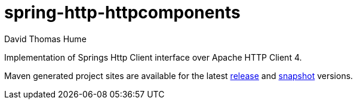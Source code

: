 spring-http-httpcomponents
==========================
David Thomas Hume
:Author Initials: DTH

Implementation of Springs Http Client interface over Apache HTTP
Client 4.

Maven generated project sites are available for the latest
http://dthume.github.com/spring-http-httpcomponents/[release] and
http://dthu.me/projects/spring-http-httpcomponents/[snapshot] versions.